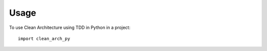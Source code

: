 =====
Usage
=====

To use Clean Architecture using TDD in Python in a project::

    import clean_arch_py
